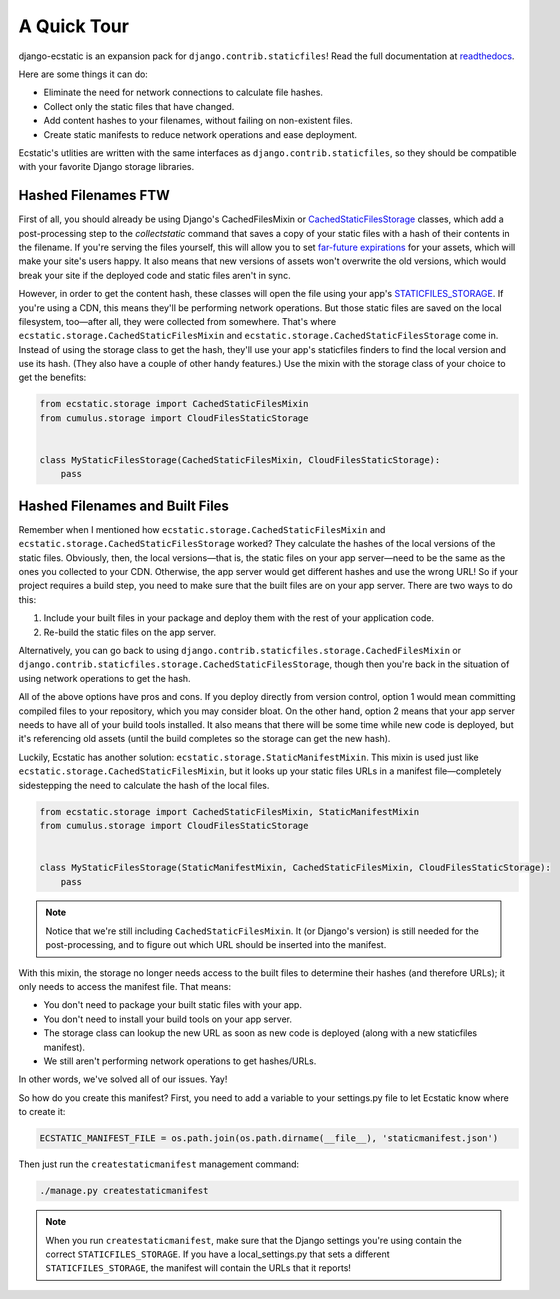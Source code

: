 A Quick Tour
============

django-ecstatic is an expansion pack for ``django.contrib.staticfiles``!
Read the full documentation at readthedocs__.

Here are some things it can do:

- Eliminate the need for network connections to calculate file hashes.
- Collect only the static files that have changed.
- Add content hashes to your filenames, without failing on non-existent files.
- Create static manifests to reduce network operations and ease deployment.

Ecstatic's utlities are written with the same interfaces as
``django.contrib.staticfiles``, so they should be compatible with your favorite
Django storage libraries.


__ http://django-ecstatic.readthedocs.org/
__ https://docs.djangoproject.com/en/dev/ref/contrib/staticfiles/#cachedstaticfilesstorage
__ https://www.google.com/search?q=far+future+expiration
__ https://docs.djangoproject.com/en/dev/ref/settings/#staticfiles-storage



Hashed Filenames FTW
--------------------

First of all, you should already be using Django's CachedFilesMixin or
CachedStaticFilesStorage__ classes, which add a post-processing step to the
`collectstatic` command that saves a copy of your static files with a hash of
their contents in the filename. If you're serving the files yourself, this will
allow you to set `far-future expirations`__ for your assets, which will make
your site's users happy. It also means that new versions of assets won't
overwrite the old versions, which would break your site if the deployed code and
static files aren't in sync.

However, in order to get the content hash, these classes will open the file
using your app's STATICFILES_STORAGE__. If you're using a CDN, this means
they'll be performing network operations. But those static files are saved on
the local filesystem, too—after all, they were collected from somewhere. That's
where ``ecstatic.storage.CachedStaticFilesMixin`` and
``ecstatic.storage.CachedStaticFilesStorage`` come in. Instead of using the
storage class to get the hash, they'll use your app's staticfiles finders to
find the local version and use its hash. (They also have a couple of other handy
features.) Use the mixin with the storage class of your choice to get the
benefits:

.. code-block:: python

    from ecstatic.storage import CachedStaticFilesMixin
    from cumulus.storage import CloudFilesStaticStorage


    class MyStaticFilesStorage(CachedStaticFilesMixin, CloudFilesStaticStorage):
        pass


Hashed Filenames and Built Files
--------------------------------

Remember when I mentioned how ``ecstatic.storage.CachedStaticFilesMixin`` and
``ecstatic.storage.CachedStaticFilesStorage`` worked? They calculate the hashes
of the local versions of the static files. Obviously, then, the local
versions—that is, the static files on your app server—need to be the same as the
ones you collected to your CDN. Otherwise, the app server would get different
hashes and use the wrong URL! So if your project requires a build step, you need
to make sure that the built files are on your app server. There are two ways
to do this:

1. Include your built files in your package and deploy them with the rest of
   your application code.
2. Re-build the static files on the app server.

Alternatively, you can go back to using
``django.contrib.staticfiles.storage.CachedFilesMixin`` or
``django.contrib.staticfiles.storage.CachedStaticFilesStorage``, though then
you're back in the situation of using network operations to get the hash.

All of the above options have pros and cons. If you deploy directly from
version control, option 1 would mean committing compiled files to your
repository, which you may consider bloat. On the other hand, option 2 means that
your app server needs to have all of your build tools installed. It also means
that there will be some time while new code is deployed, but it's referencing
old assets (until the build completes so the storage can get the new hash).

Luckily, Ecstatic has another solution:
``ecstatic.storage.StaticManifestMixin``. This mixin is used just like
``ecstatic.storage.CachedStaticFilesMixin``, but it looks up your static files
URLs in a manifest file—completely sidestepping the need to calculate the hash
of the local files.

.. code-block:: python

    from ecstatic.storage import CachedStaticFilesMixin, StaticManifestMixin
    from cumulus.storage import CloudFilesStaticStorage


    class MyStaticFilesStorage(StaticManifestMixin, CachedStaticFilesMixin, CloudFilesStaticStorage):
        pass

.. note::

    Notice that we're still including ``CachedStaticFilesMixin``. It (or
    Django's version) is still needed for the post-processing, and to figure out
    which URL should be inserted into the manifest.

With this mixin, the storage no longer needs access to the built files to
determine their hashes (and therefore URLs); it only needs to access the
manifest file. That means:

- You don't need to package your built static files with your app.
- You don't need to install your build tools on your app server.
- The storage class can lookup the new URL as soon as new code is deployed
  (along with a new staticfiles manifest).
- We still aren't performing network operations to get hashes/URLs.

In other words, we've solved all of our issues. Yay!

So how do you create this manifest? First, you need to add a variable to your
settings.py file to let Ecstatic know where to create it:

.. code-block:: python

    ECSTATIC_MANIFEST_FILE = os.path.join(os.path.dirname(__file__), 'staticmanifest.json')

Then just run the ``createstaticmanifest`` management command:

.. code-block:: sh

    ./manage.py createstaticmanifest

.. note::

    When you run ``createstaticmanifest``, make sure that the Django settings
    you're using contain the correct ``STATICFILES_STORAGE``. If you have a
    local_settings.py that sets a different ``STATICFILES_STORAGE``, the
    manifest will contain the URLs that it reports!
